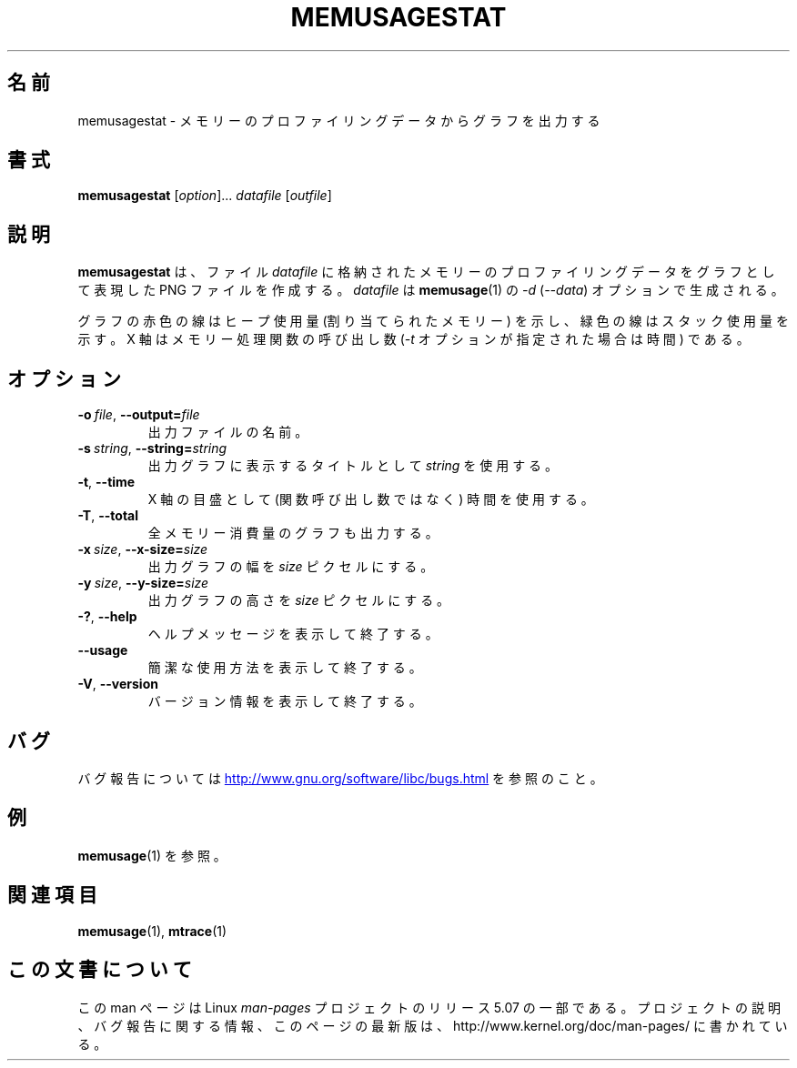 .\" Copyright (c) 2013, Peter Schiffer <pschiffe@redhat.com>
.\"
.\" %%%LICENSE_START(GPLv2+_DOC_FULL)
.\" This is free documentation; you can redistribute it and/or
.\" modify it under the terms of the GNU General Public License as
.\" published by the Free Software Foundation; either version 2 of
.\" the License, or (at your option) any later version.
.\"
.\" The GNU General Public License's references to "object code"
.\" and "executables" are to be interpreted as the output of any
.\" document formatting or typesetting system, including
.\" intermediate and printed output.
.\"
.\" This manual is distributed in the hope that it will be useful,
.\" but WITHOUT ANY WARRANTY; without even the implied warranty of
.\" MERCHANTABILITY or FITNESS FOR A PARTICULAR PURPOSE.  See the
.\" GNU General Public License for more details.
.\"
.\" You should have received a copy of the GNU General Public
.\" License along with this manual; if not, see
.\" <http://www.gnu.org/licenses/>.
.\" %%%LICENSE_END
.\"*******************************************************************
.\"
.\" This file was generated with po4a. Translate the source file.
.\"
.\"*******************************************************************
.\"
.\" Updated & Modified Mon Dec 28 20:50:45 JST 2020
.\"         by Yuichi SATO <ysato444@ybb.ne.jp>
.\"
.TH MEMUSAGESTAT 1 2020-06-09 "GNU" "Linux programmer's manual"
.SH 名前
memusagestat \- メモリーのプロファイリングデータからグラフを出力する
.SH 書式
\fBmemusagestat\fP [\fIoption\fP]... \fIdatafile\fP [\fIoutfile\fP]
.SH 説明
\fBmemusagestat\fP は、 ファイル \fIdatafile\fP に格納されたメモリーのプロファイリングデータをグラフとして表現した PNG
ファイルを作成する。 \fIdatafile\fP は \fBmemusage\fP(1) の \fI\-d\fP (\fI\-\-data\fP) オプションで生成される。
.PP
グラフの赤色の線はヒープ使用量 (割り当てられたメモリー) を示し、 緑色の線はスタック使用量を示す。 X 軸はメモリー処理関数の呼び出し数
(\fI\-t\fP オプションが指定された場合は時間) である。
.SH オプション
.TP 
\fB\-o\ \fP\fIfile\fP,\ \fB\-\-output=\fP\fIfile\fP
出力ファイルの名前。
.TP 
\fB\-s\ \fP\fIstring\fP,\ \fB\-\-string=\fP\fIstring\fP
出力グラフに表示するタイトルとして \fIstring\fP を使用する。
.TP 
.B \-t\fR,\ \fB\-\-time
X 軸の目盛として (関数呼び出し数ではなく) 時間を使用する。
.TP 
.B \-T\fR,\ \fB\-\-total
全メモリー消費量のグラフも出力する。
.TP 
\fB\-x\ \fP\fIsize\fP,\ \fB\-\-x\-size=\fP\fIsize\fP
出力グラフの幅を \fIsize\fP ピクセルにする。
.TP 
\fB\-y\ \fP\fIsize\fP,\ \fB\-\-y\-size=\fP\fIsize\fP
出力グラフの高さを \fIsize\fP ピクセルにする。
.TP 
.B \-?\fR,\ \fB\-\-help
ヘルプメッセージを表示して終了する。
.TP 
.B \-\-usage
簡潔な使用方法を表示して終了する。
.TP 
.B \-V\fR,\ \fB\-\-version
バージョン情報を表示して終了する。
.SH バグ
バグ報告については
.UR http://www.gnu.org/software/libc/bugs.html
.UE
を参照のこと。
.SH 例
\fBmemusage\fP(1) を参照。
.SH 関連項目
.BR memusage (1),
.BR mtrace (1)
.SH この文書について
この man ページは Linux \fIman\-pages\fP プロジェクトのリリース 5.07 の一部である。
プロジェクトの説明、バグ報告に関する情報、このページの最新版は、
http://www.kernel.org/doc/man\-pages/ に書かれている。
